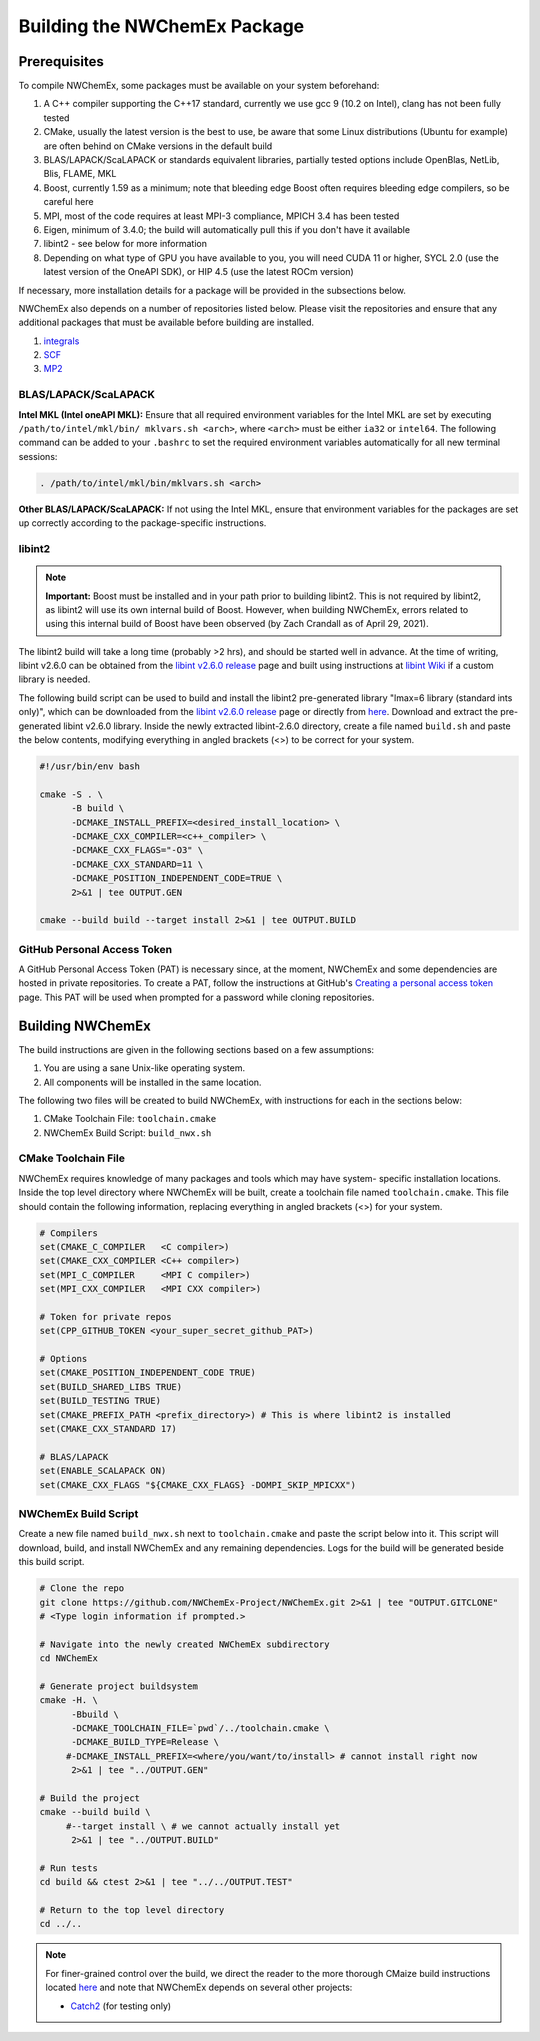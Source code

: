 .. Copyright 2022 NWChemEx-Project
..
.. Licensed under the Apache License, Version 2.0 (the "License");
.. you may not use this file except in compliance with the License.
.. You may obtain a copy of the License at
..
.. http://www.apache.org/licenses/LICENSE-2.0
..
.. Unless required by applicable law or agreed to in writing, software
.. distributed under the License is distributed on an "AS IS" BASIS,
.. WITHOUT WARRANTIES OR CONDITIONS OF ANY KIND, either express or implied.
.. See the License for the specific language governing permissions and
.. limitations under the License.

Building the NWChemEx Package
=============================

Prerequisites
-------------

To compile NWChemEx, some packages must be available on your system beforehand:

#. A C++ compiler supporting the C++17 standard, currently we use gcc 9 (10.2 on Intel), clang has not been fully tested
#. CMake, usually the latest version is the best to use, be aware that some Linux distributions (Ubuntu for example) are often behind on CMake versions in the default build
#. BLAS/LAPACK/ScaLAPACK or standards equivalent libraries, partially tested options include OpenBlas, NetLib, Blis, FLAME, MKL
#. Boost, currently 1.59 as a minimum; note that bleeding edge Boost often requires bleeding edge compilers, so be careful here
#. MPI, most of the code requires at least MPI-3 compliance, MPICH 3.4 has been tested
#. Eigen, minimum of 3.4.0; the build will automatically pull this if you don't have it available
#. libint2 - see below for more information
#. Depending on what type of GPU you have available to you, you will need CUDA 11 or higher, SYCL 2.0 (use the latest version of the OneAPI SDK), or HIP 4.5 (use the latest ROCm version)

If necessary, more installation details for a package will be provided in the
subsections below.

NWChemEx also depends on a number of repositories listed below. Please visit 
the repositories and ensure that any additional packages that must be available
before building are installed.

#. `integrals <https://github.com/NWChemEx-Project/Integrals>`__
#. `SCF <https://github.com/NWChemEx-Project/SCF>`__
#. `MP2 <https://github.com/NWChemEx-Project/MP2>`__

BLAS/LAPACK/ScaLAPACK
^^^^^^^^^^^^^^^^^^^^^

**Intel MKL (Intel oneAPI MKL):** Ensure that all required environment 
variables for the Intel MKL are set by executing ``/path/to/intel/mkl/bin/
mklvars.sh <arch>``, where ``<arch>`` must be either ``ia32`` or ``intel64``.
The following command can be added to your ``.bashrc`` to set the required 
environment variables automatically for all new terminal sessions:

.. code-block:: bash

   . /path/to/intel/mkl/bin/mklvars.sh <arch>

**Other BLAS/LAPACK/ScaLAPACK:** If not using the Intel MKL, ensure that 
environment variables for the packages are set up correctly according to the
package-specific instructions.

libint2
^^^^^^^
.. note::
   **Important:** Boost must be installed and in your path prior to building
   libint2. This is not required by libint2, as libint2 will use its own
   internal build of Boost. However, when building NWChemEx, errors related
   to using this internal build of Boost have been observed (by Zach Crandall
   as of April 29, 2021).

The libint2 build will take a long time (probably >2 hrs), and should be 
started well in advance. At the time of writing, libint v2.6.0 can be obtained 
from the `libint v2.6.0 release <https://github.com/evaleev/libint/releases/
tag/v2.6.0>`__ page and built using instructions at `libint Wiki 
<https://github.com/evaleev/libint/wiki>`__ if a custom library is needed.

The following build script can be used to build and install the libint2
pre-generated library "lmax=6 library (standard ints only)", which can be
downloaded from the
`libint v2.6.0 release <https://github.com/evaleev/libint/releases/tag/
v2.6.0>`__ page or directly from `here <https://github.com/evaleev/libint/
releases/download/v2.6.0/libint-2.6.0.tgz>`__. Download and extract the 
pre-generated libint v2.6.0 library. Inside the newly extracted libint-2.6.0 
directory, create a file named ``build.sh`` and paste the below contents, 
modifying everything in angled brackets (<>) to be correct for your system.

.. code-block:: bash

   #!/usr/bin/env bash
    
   cmake -S . \
         -B build \
	 -DCMAKE_INSTALL_PREFIX=<desired_install_location> \
	 -DCMAKE_CXX_COMPILER=<c++_compiler> \
	 -DCMAKE_CXX_FLAGS="-O3" \
	 -DCMAKE_CXX_STANDARD=11 \
	 -DCMAKE_POSITION_INDEPENDENT_CODE=TRUE \
	 2>&1 | tee OUTPUT.GEN
	 
   cmake --build build --target install 2>&1 | tee OUTPUT.BUILD

GitHub Personal Access Token
^^^^^^^^^^^^^^^^^^^^^^^^^^^^

A GitHub Personal Access Token (PAT) is necessary since, at the moment, 
NWChemEx and some dependencies are hosted in private repositories. To create a 
PAT, follow the instructions at GitHub's `Creating a personal access token
<https://docs.github.com/en/github/authenticating-to-github/
creating-a-personal-access-token>`_ page. This PAT will be used when prompted 
for a password while cloning repositories.


Building NWChemEx
-----------------

The build instructions are given in the following sections based on a few
assumptions:

#. You are using a sane Unix-like operating system.
#. All components will be installed in the same location.

The following two files will be created to build NWChemEx, with instructions for
each in the sections below:

#. CMake Toolchain File: ``toolchain.cmake``
#. NWChemEx Build Script: ``build_nwx.sh``

CMake Toolchain File
^^^^^^^^^^^^^^^^^^^^

NWChemEx requires knowledge of many packages and tools which may have system-
specific installation locations. Inside the top level directory where NWChemEx
will be built, create a toolchain file named ``toolchain.cmake``. This file
should contain the following information, replacing everything in angled
brackets (<>) for your system.

.. code-block:: cmake

   # Compilers
   set(CMAKE_C_COMPILER   <C compiler>)
   set(CMAKE_CXX_COMPILER <C++ compiler>)
   set(MPI_C_COMPILER     <MPI C compiler>)
   set(MPI_CXX_COMPILER   <MPI CXX compiler>)

   # Token for private repos
   set(CPP_GITHUB_TOKEN <your_super_secret_github_PAT>)

   # Options
   set(CMAKE_POSITION_INDEPENDENT_CODE TRUE)
   set(BUILD_SHARED_LIBS TRUE)
   set(BUILD_TESTING TRUE)
   set(CMAKE_PREFIX_PATH <prefix_directory>) # This is where libint2 is installed
   set(CMAKE_CXX_STANDARD 17)

   # BLAS/LAPACK
   set(ENABLE_SCALAPACK ON)
   set(CMAKE_CXX_FLAGS "${CMAKE_CXX_FLAGS} -DOMPI_SKIP_MPICXX")


NWChemEx Build Script
^^^^^^^^^^^^^^^^^^^^^

Create a new file named ``build_nwx.sh`` next to ``toolchain.cmake`` and paste
the script below into it. This script will download, build, and install NWChemEx 
and any remaining dependencies. Logs for the build will be generated beside this
build script.

.. code-block:: bash

   # Clone the repo
   git clone https://github.com/NWChemEx-Project/NWChemEx.git 2>&1 | tee "OUTPUT.GITCLONE"
   # <Type login information if prompted.>
   
   # Navigate into the newly created NWChemEx subdirectory
   cd NWChemEx
   
   # Generate project buildsystem
   cmake -H. \
         -Bbuild \
         -DCMAKE_TOOLCHAIN_FILE=`pwd`/../toolchain.cmake \
         -DCMAKE_BUILD_TYPE=Release \
        #-DCMAKE_INSTALL_PREFIX=<where/you/want/to/install> # cannot install right now
         2>&1 | tee "../OUTPUT.GEN"

   # Build the project
   cmake --build build \
        #--target install \ # we cannot actually install yet
         2>&1 | tee "../OUTPUT.BUILD"

   # Run tests
   cd build && ctest 2>&1 | tee "../../OUTPUT.TEST"

   # Return to the top level directory
   cd ../..

.. note::
   For finer-grained control over the build, we direct the reader to the more
   thorough CMaize build instructions located `here 
   <https://cmakepackagingproject.readthedocs.io/en/latest/?badge=latest>`_
   and note that NWChemEx depends on several other projects:
       
   * `Catch2 <https://github.com/catchorg/Catch2>`_ (for testing only)

